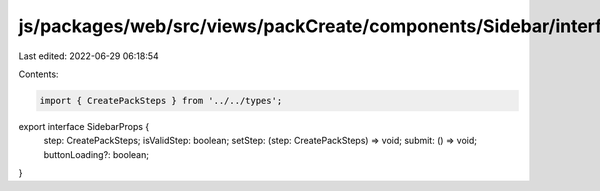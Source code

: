 js/packages/web/src/views/packCreate/components/Sidebar/interface.ts
====================================================================

Last edited: 2022-06-29 06:18:54

Contents:

.. code-block:: ts

    import { CreatePackSteps } from '../../types';

export interface SidebarProps {
  step: CreatePackSteps;
  isValidStep: boolean;
  setStep: (step: CreatePackSteps) => void;
  submit: () => void;
  buttonLoading?: boolean;
}


